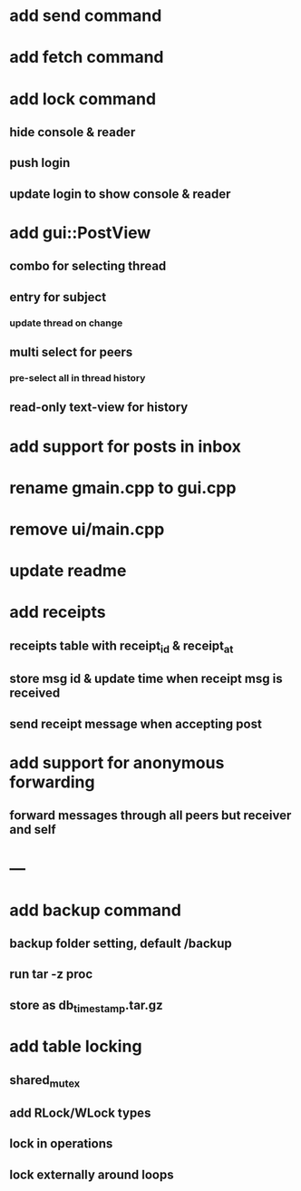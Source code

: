 * add send command
* add fetch command
* add lock command
** hide console & reader
** push login
** update login to show console & reader
* add gui::PostView
** combo for selecting thread
** entry for subject
*** update thread on change
** multi select for peers
*** pre-select all in thread history
** read-only text-view for history
* add support for posts in inbox
* rename gmain.cpp to gui.cpp
* remove ui/main.cpp
* update readme
* add receipts
** receipts table with receipt_id & receipt_at
** store msg id & update time when receipt msg is received
** send receipt message when accepting post
* add support for anonymous forwarding
** forward messages through all peers but receiver and self
* ---
* add backup command
** backup folder setting, default /backup
** run tar -z proc
** store as db_timestamp.tar.gz
* add table locking
** shared_mutex
** add RLock/WLock types
** lock in operations
** lock externally around loops
